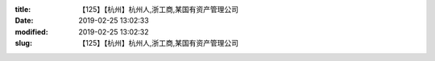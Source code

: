 
:title: 【125】【杭州】杭州人,浙工商,某国有资产管理公司
:date: 2019-02-25 13:02:33
:modified: 2019-02-25 13:02:32
:slug: 【125】【杭州】杭州人,浙工商,某国有资产管理公司


.. raw:: html
    :file: html/【125】【杭州】杭州人,浙工商,某国有资产管理公司.html

